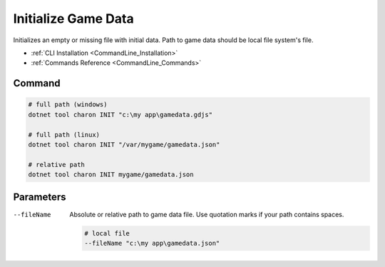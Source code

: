 Initialize Game Data
====================

Initializes an empty or missing file with initial data. Path to game data should be local file system's file.

- :ref:`CLI Installation <CommandLine_Installation>`
- :ref:`Commands Reference <CommandLine_Commands>`

---------------
 Command
---------------

.. code-block:: bash

  # full path (windows)
  dotnet tool charon INIT "c:\my app\gamedata.gdjs"
  
  # full path (linux)
  dotnet tool charon INIT "/var/mygame/gamedata.json"
  
  # relative path
  dotnet tool charon INIT mygame/gamedata.json
  
---------------
 Parameters
---------------

--fileName
   Absolute or relative path to game data file. Use quotation marks if your path contains spaces.

   .. code-block:: bash
   
     # local file
     --fileName "c:\my app\gamedata.json"
